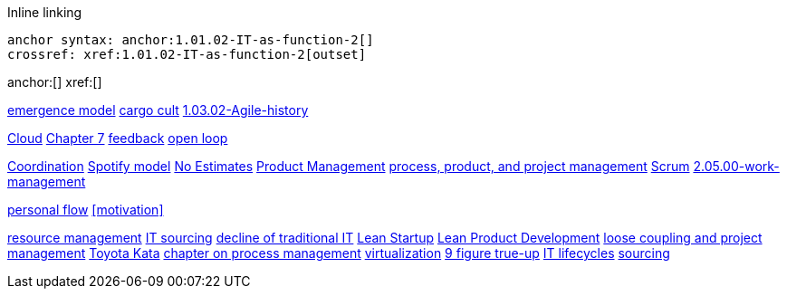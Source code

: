 
Inline linking

 anchor syntax: anchor:1.01.02-IT-as-function-2[]
 crossref: xref:1.01.02-IT-as-function-2[outset]

anchor:[]
xref:[]

xref:0.01-emergence[emergence model]
xref:cargo-cult[cargo cult]
xref:1.03.02-Agile-history[]

xref:cloud[Cloud]
xref:3.07.00-Chap-7[Chapter 7]
xref:2.00.01-feedback[feedback]
xref:2.00.1-open-loop[open loop]

xref:Section-III-coordination[Coordination]
xref:spotify-model[Spotify model]
xref:3.08.03-NoEstimates[No Estimates]
xref:2.04.00-product-mgmt[Product Management]
xref:2.04.01-process-project-product[process, product, and project management]
xref:2.0.4.03-scrum[Scrum]
xref:2.05.00-work-management[]

xref:personal-flow[personal flow]
xref:motivation[]

xref:resource-mgmt[resource management]
xref:it-sourcing[IT sourcing]
xref:trad-IT-decline[decline of traditional IT]
xref:lean-startup[Lean Startup]
xref:2.04.04-lean-product-dev[Lean Product Development]
xref:loose-coupling-project[loose coupling and project management]
xref:Toyota-Kata[Toyota Kata]
xref:chap-process-mgmt[chapter on process management]
xref:virtualization[virtualization]
xref:9-figure-true-up[9 figure true-up]
xref:IT-lifecycles[IT lifecycles]
xref:sourcing[sourcing]


[quote, who, what]
